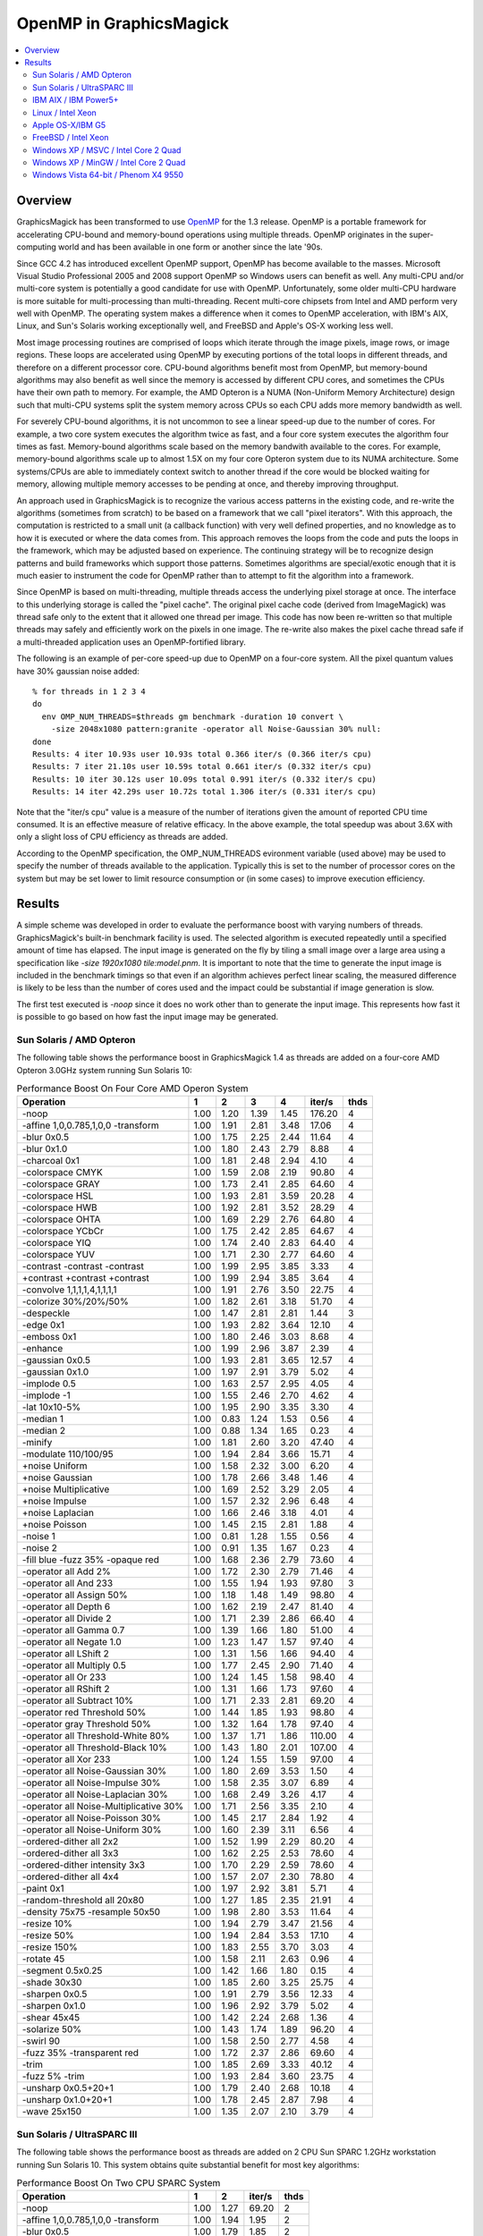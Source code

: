 .. This text is in reStucturedText format, so it may look a bit odd.
.. See http://docutils.sourceforge.net/rst.html for details.

========================
OpenMP in GraphicsMagick
========================

.. contents::
  :local:

Overview
========

GraphicsMagick has been transformed to use `OpenMP
<http://openmp.org/>`_ for the 1.3 release. OpenMP is a portable
framework for accelerating CPU-bound and memory-bound operations using
multiple threads. OpenMP originates in the super-computing world and
has been available in one form or another since the late '90s.

Since GCC 4.2 has introduced excellent OpenMP support, OpenMP has become
available to the masses. Microsoft Visual Studio Professional 2005 and
2008 support OpenMP so Windows users can benefit as well. Any
multi-CPU and/or multi-core system is potentially a good candidate for
use with OpenMP. Unfortunately, some older multi-CPU hardware is more
suitable for multi-processing than multi-threading. Recent multi-core
chipsets from Intel and AMD perform very well with OpenMP. The operating
system makes a difference when it comes to OpenMP acceleration, with
IBM's AIX, Linux, and Sun's Solaris working exceptionally well, and
FreeBSD and Apple's OS-X working less well.

Most image processing routines are comprised of loops which iterate
through the image pixels, image rows, or image regions. These loops are
accelerated using OpenMP by executing portions of the total loops in
different threads, and therefore on a different processor core. CPU-bound
algorithms benefit most from OpenMP, but memory-bound algorithms may also
benefit as well since the memory is accessed by different CPU cores, and
sometimes the CPUs have their own path to memory. For example, the AMD
Opteron is a NUMA (Non-Uniform Memory Architecture) design such that
multi-CPU systems split the system memory across CPUs so each CPU adds
more memory bandwidth as well.

For severely CPU-bound algorithms, it is not uncommon to see a linear
speed-up due to the number of cores. For example, a two core system
executes the algorithm twice as fast, and a four core system executes the
algorithm four times as fast. Memory-bound algorithms scale based on the
memory bandwith available to the cores. For example, memory-bound
algorithms scale up to almost 1.5X on my four core Opteron system due to
its NUMA architecture. Some systems/CPUs are able to immediately context
switch to another thread if the core would be blocked waiting for memory,
allowing multiple memory accesses to be pending at once, and thereby
improving throughput.

An approach used in GraphicsMagick is to recognize the various access
patterns in the existing code, and re-write the algorithms (sometimes
from scratch) to be based on a framework that we call "pixel iterators".
With this approach, the computation is restricted to a small unit (a
callback function) with very well defined properties, and no knowledge as
to how it is executed or where the data comes from. This approach removes
the loops from the code and puts the loops in the framework, which may be
adjusted based on experience. The continuing strategy will be to
recognize design patterns and build frameworks which support those
patterns. Sometimes algorithms are special/exotic enough that it is much
easier to instrument the code for OpenMP rather than to attempt to fit
the algorithm into a framework.

Since OpenMP is based on multi-threading, multiple threads access the
underlying pixel storage at once. The interface to this underlying
storage is called the "pixel cache". The original pixel cache code
(derived from ImageMagick) was thread safe only to the extent that it
allowed one thread per image. This code has now been re-written so that
multiple threads may safely and efficiently work on the pixels in one
image. The re-write also makes the pixel cache thread safe if a
multi-threaded application uses an OpenMP-fortified library.

The following is an example of per-core speed-up due to OpenMP on a
four-core system.  All the pixel quantum values have 30% gaussian
noise added::

  % for threads in 1 2 3 4
  do
    env OMP_NUM_THREADS=$threads gm benchmark -duration 10 convert \
      -size 2048x1080 pattern:granite -operator all Noise-Gaussian 30% null:
  done
  Results: 4 iter 10.93s user 10.93s total 0.366 iter/s (0.366 iter/s cpu)
  Results: 7 iter 21.10s user 10.59s total 0.661 iter/s (0.332 iter/s cpu)
  Results: 10 iter 30.12s user 10.09s total 0.991 iter/s (0.332 iter/s cpu)
  Results: 14 iter 42.29s user 10.72s total 1.306 iter/s (0.331 iter/s cpu)


Note that the "iter/s cpu" value is a measure of the number of iterations
given the amount of reported CPU time consumed. It is an effective
measure of relative efficacy. In the above example, the total speedup was
about 3.6X with only a slight loss of CPU efficiency as threads are added.

According to the OpenMP specification, the OMP_NUM_THREADS evironment
variable (used above) may be used to specify the number of threads
available to the application. Typically this is set to the number of
processor cores on the system but may be set lower to limit resource
consumption or (in some cases) to improve execution efficiency.

Results
=======

A simple scheme was developed in order to evaluate the performance
boost with varying numbers of threads.  GraphicsMagick's built-in
benchmark facility is used.  The selected algorithm is executed
repeatedly until a specified amount of time has elapsed.  The input
image is generated on the fly by tiling a small image over a large
area using a specification like `-size 1920x1080 tile:model.pnm`.  It
is important to note that the time to generate the input image is
included in the benchmark timings so that even if an algorithm
achieves perfect linear scaling, the measured difference is likely to
be less than the number of cores used and the impact could be
substantial if image generation is slow.

The first test executed is `-noop` since it does no work other than
to generate the input image.  This represents how fast it is possible
to go based on how fast the input image may be generated.

Sun Solaris / AMD Opteron
-------------------------

The following table shows the performance boost in GraphicsMagick
1.4 as threads are added on a four-core AMD Opteron 3.0GHz system
running Sun Solaris 10:

.. table:: Performance Boost On Four Core AMD Operon System

   ====================================== ===== ===== ===== ===== ======= ====
   Operation                                1     2     3     4   iter/s  thds
   ====================================== ===== ===== ===== ===== ======= ====
   -noop                                   1.00  1.20  1.39  1.45  176.20   4
   -affine 1,0,0.785,1,0,0 -transform      1.00  1.91  2.81  3.48   17.06   4
   -blur 0x0.5                             1.00  1.75  2.25  2.44   11.64   4
   -blur 0x1.0                             1.00  1.80  2.43  2.79    8.88   4
   -charcoal 0x1                           1.00  1.81  2.48  2.94    4.10   4
   -colorspace CMYK                        1.00  1.59  2.08  2.19   90.80   4
   -colorspace GRAY                        1.00  1.73  2.41  2.85   64.60   4
   -colorspace HSL                         1.00  1.93  2.81  3.59   20.28   4
   -colorspace HWB                         1.00  1.92  2.81  3.52   28.29   4
   -colorspace OHTA                        1.00  1.69  2.29  2.76   64.80   4
   -colorspace YCbCr                       1.00  1.75  2.42  2.85   64.67   4
   -colorspace YIQ                         1.00  1.74  2.40  2.83   64.40   4
   -colorspace YUV                         1.00  1.71  2.30  2.77   64.60   4
   -contrast -contrast -contrast           1.00  1.99  2.95  3.85    3.33   4
   +contrast +contrast +contrast           1.00  1.99  2.94  3.85    3.64   4
   -convolve 1,1,1,1,4,1,1,1,1             1.00  1.91  2.76  3.50   22.75   4
   -colorize 30%/20%/50%                   1.00  1.82  2.61  3.18   51.70   4
   -despeckle                              1.00  1.47  2.81  2.81    1.44   3
   -edge 0x1                               1.00  1.93  2.82  3.64   12.10   4
   -emboss 0x1                             1.00  1.80  2.46  3.03    8.68   4
   -enhance                                1.00  1.99  2.96  3.87    2.39   4
   -gaussian 0x0.5                         1.00  1.93  2.81  3.65   12.57   4
   -gaussian 0x1.0                         1.00  1.97  2.91  3.79    5.02   4
   -implode 0.5                            1.00  1.63  2.57  2.95    4.05   4
   -implode -1                             1.00  1.55  2.46  2.70    4.62   4
   -lat 10x10-5%                           1.00  1.95  2.90  3.35    3.30   4
   -median 1                               1.00  0.83  1.24  1.53    0.56   4
   -median 2                               1.00  0.88  1.34  1.65    0.23   4
   -minify                                 1.00  1.81  2.60  3.20   47.40   4
   -modulate 110/100/95                    1.00  1.94  2.84  3.66   15.71   4
   +noise Uniform                          1.00  1.58  2.32  3.00    6.20   4
   +noise Gaussian                         1.00  1.78  2.66  3.48    1.46   4
   +noise Multiplicative                   1.00  1.69  2.52  3.29    2.05   4
   +noise Impulse                          1.00  1.57  2.32  2.96    6.48   4
   +noise Laplacian                        1.00  1.66  2.46  3.18    4.01   4
   +noise Poisson                          1.00  1.45  2.15  2.81    1.88   4
   -noise 1                                1.00  0.81  1.28  1.55    0.56   4
   -noise 2                                1.00  0.91  1.35  1.67    0.23   4
   -fill blue -fuzz 35% -opaque red        1.00  1.68  2.36  2.79   73.60   4
   -operator all Add 2%                    1.00  1.72  2.30  2.79   71.46   4
   -operator all And 233                   1.00  1.55  1.94  1.93   97.80   3
   -operator all Assign 50%                1.00  1.18  1.48  1.49   98.80   4
   -operator all Depth 6                   1.00  1.62  2.19  2.47   81.40   4
   -operator all Divide 2                  1.00  1.71  2.39  2.86   66.40   4
   -operator all Gamma 0.7                 1.00  1.39  1.66  1.80   51.00   4
   -operator all Negate 1.0                1.00  1.23  1.47  1.57   97.40   4
   -operator all LShift 2                  1.00  1.31  1.56  1.66   94.40   4
   -operator all Multiply 0.5              1.00  1.77  2.45  2.90   71.40   4
   -operator all Or 233                    1.00  1.24  1.45  1.58   98.40   4
   -operator all RShift 2                  1.00  1.31  1.66  1.73   97.60   4
   -operator all Subtract 10%              1.00  1.71  2.33  2.81   69.20   4
   -operator red Threshold 50%             1.00  1.44  1.85  1.93   98.80   4
   -operator gray Threshold 50%            1.00  1.32  1.64  1.78   97.40   4
   -operator all Threshold-White 80%       1.00  1.37  1.71  1.86  110.00   4
   -operator all Threshold-Black 10%       1.00  1.43  1.80  2.01  107.00   4
   -operator all Xor 233                   1.00  1.24  1.55  1.59   97.00   4
   -operator all Noise-Gaussian 30%        1.00  1.80  2.69  3.53    1.50   4
   -operator all Noise-Impulse 30%         1.00  1.58  2.35  3.07    6.89   4
   -operator all Noise-Laplacian 30%       1.00  1.68  2.49  3.26    4.17   4
   -operator all Noise-Multiplicative 30%  1.00  1.71  2.56  3.35    2.10   4
   -operator all Noise-Poisson 30%         1.00  1.45  2.17  2.84    1.92   4
   -operator all Noise-Uniform 30%         1.00  1.60  2.39  3.11    6.56   4
   -ordered-dither all 2x2                 1.00  1.52  1.99  2.29   80.20   4
   -ordered-dither all 3x3                 1.00  1.62  2.25  2.53   78.60   4
   -ordered-dither intensity 3x3           1.00  1.70  2.29  2.59   78.60   4
   -ordered-dither all 4x4                 1.00  1.57  2.07  2.30   78.80   4
   -paint 0x1                              1.00  1.97  2.92  3.81    5.71   4
   -random-threshold all 20x80             1.00  1.27  1.85  2.35   21.91   4
   -density 75x75 -resample 50x50          1.00  1.98  2.80  3.53   11.64   4
   -resize 10%                             1.00  1.94  2.79  3.47   21.56   4
   -resize 50%                             1.00  1.94  2.84  3.53   17.10   4
   -resize 150%                            1.00  1.83  2.55  3.70    3.03   4
   -rotate 45                              1.00  1.58  2.11  2.63    0.96   4
   -segment 0.5x0.25                       1.00  1.42  1.66  1.80    0.15   4
   -shade 30x30                            1.00  1.85  2.60  3.25   25.75   4
   -sharpen 0x0.5                          1.00  1.91  2.79  3.56   12.33   4
   -sharpen 0x1.0                          1.00  1.96  2.92  3.79    5.02   4
   -shear 45x45                            1.00  1.42  2.24  2.68    1.36   4
   -solarize 50%                           1.00  1.43  1.74  1.89   96.20   4
   -swirl 90                               1.00  1.58  2.50  2.77    4.58   4
   -fuzz 35% -transparent red              1.00  1.72  2.37  2.86   69.60   4
   -trim                                   1.00  1.85  2.69  3.33   40.12   4
   -fuzz 5% -trim                          1.00  1.93  2.84  3.60   23.75   4
   -unsharp 0x0.5+20+1                     1.00  1.79  2.40  2.68   10.18   4
   -unsharp 0x1.0+20+1                     1.00  1.78  2.45  2.87    7.98   4
   -wave 25x150                            1.00  1.35  2.07  2.10    3.79   4
   ====================================== ===== ===== ===== ===== ======= ====

Sun Solaris / UltraSPARC III
----------------------------

The following table shows the performance boost as threads are added
on 2 CPU Sun SPARC 1.2GHz workstation running Sun Solaris 10.  This
system obtains quite substantial benefit for most key algorithms:

.. table:: Performance Boost On Two CPU SPARC System

   ====================================== ===== ===== ======= ====
   Operation                                1     2   iter/s  thds
   ====================================== ===== ===== ======= ====
   -noop                                   1.00  1.27   69.20   2
   -affine 1,0,0.785,1,0,0 -transform      1.00  1.94    1.95   2
   -blur 0x0.5                             1.00  1.79    1.85   2
   -blur 0x1.0                             1.00  1.88    1.43   2
   -charcoal 0x1                           1.00  1.86    0.59   2
   -colorspace CMYK                        1.00  1.75   16.63   2
   -colorspace GRAY                        1.00  1.89    6.97   2
   -colorspace HSL                         1.00  1.94    2.79   2
   -colorspace HWB                         1.00  1.90    3.21   2
   -colorspace OHTA                        1.00  1.91    6.99   2
   -colorspace YCbCr                       1.00  1.89    6.99   2
   -colorspace YIQ                         1.00  1.90    6.97   2
   -colorspace YUV                         1.00  1.88    6.97   2
   -contrast -contrast -contrast           1.00  1.97    0.47   2
   +contrast +contrast +contrast           1.00  1.96    0.49   2
   -convolve 1,1,1,1,4,1,1,1,1             1.00  1.93    2.52   2
   -colorize 30%/20%/50%                   1.00  1.91    6.77   2
   -despeckle                              1.00  1.53    0.17   2
   -edge 0x1                               1.00  1.96    1.45   2
   -emboss 0x1                             1.00  1.81    1.08   2
   -enhance                                1.00  1.95    0.46   2
   -gaussian 0x0.5                         1.00  1.95    1.36   2
   -gaussian 0x1.0                         1.00  1.97    0.51   2
   -implode 0.5                            1.00  1.96    0.92   2
   -implode -1                             1.00  1.96    1.16   2
   -lat 10x10-5%                           1.00  2.19    0.51   2
   -median 1                               1.00  1.06    0.18   2
   -median 2                               1.00  1.13    0.08   2
   -minify                                 1.00  1.79    8.93   2
   -modulate 110/100/95                    1.00  1.92    1.74   2
   +noise Uniform                          1.00  1.55    1.40   2
   +noise Gaussian                         1.00  1.81    0.30   2
   +noise Multiplicative                   1.00  1.75    0.46   2
   +noise Impulse                          1.00  1.55    1.35   2
   +noise Laplacian                        1.00  1.74    0.81   2
   +noise Poisson                          1.00  1.53    0.41   2
   -noise 1                                1.00  1.10    0.18   2
   -noise 2                                1.00  1.15    0.08   2
   -fill blue -fuzz 35% -opaque red        1.00  1.87    9.27   2
   -operator all Add 2%                    1.00  1.89    6.85   2
   -operator all And 233                   1.00  1.67   21.43   2
   -operator all Assign 50%                1.00  1.61   23.95   2
   -operator all Depth 6                   1.00  1.67   18.69   2
   -operator all Divide 2                  1.00  1.89    5.44   2
   -operator all Gamma 0.7                 1.00  1.45   12.82   2
   -operator all Negate 1.0                1.00  1.62   20.60   2
   -operator all LShift 2                  1.00  1.70   21.32   2
   -operator all Multiply 0.5              1.00  1.90    6.84   2
   -operator all Or 233                    1.00  1.69   21.47   2
   -operator all RShift 2                  1.00  1.67   21.32   2
   -operator all Subtract 10%              1.00  1.87    7.13   2
   -operator red Threshold 50%             1.00  1.67   22.51   2
   -operator gray Threshold 50%            1.00  1.72   16.10   2
   -operator all Threshold-White 80%       1.00  1.74   16.50   2
   -operator all Threshold-Black 10%       1.00  1.76   16.47   2
   -operator all Xor 233                   1.00  1.66   21.27   2
   -operator all Noise-Gaussian 30%        1.00  1.82    0.30   2
   -operator all Noise-Impulse 30%         1.00  1.55    1.38   2
   -operator all Noise-Laplacian 30%       1.00  1.76    0.81   2
   -operator all Noise-Multiplicative 30%  1.00  1.75    0.47   2
   -operator all Noise-Poisson 30%         1.00  1.53    0.41   2
   -operator all Noise-Uniform 30%         1.00  1.55    1.44   2
   -ordered-dither all 2x2                 1.00  1.76   13.41   2
   -ordered-dither all 3x3                 1.00  1.78   12.33   2
   -ordered-dither intensity 3x3           1.00  1.77   12.23   2
   -ordered-dither all 4x4                 1.00  1.75   13.44   2
   -paint 0x1                              1.00  1.96    0.82   2
   -random-threshold all 20x80             1.00  1.43    4.98   2
   -density 75x75 -resample 50x50          1.00  1.90    1.73   2
   -resize 10%                             1.00  1.90    3.58   2
   -resize 50%                             1.00  1.90    2.30   2
   -resize 150%                            1.00  1.83    0.64   2
   -rotate 45                              1.00  1.55    0.34   2
   -segment 0.5x0.25                       1.00  1.41    0.02   2
   -shade 30x30                            1.00  1.99    2.23   2
   -sharpen 0x0.5                          1.00  1.97    1.36   2
   -sharpen 0x1.0                          1.00  1.97    0.51   2
   -shear 45x45                            1.00  1.36    0.64   2
   -solarize 50%                           1.00  1.67   20.56   2
   -swirl 90                               1.00  1.97    1.13   2
   -fuzz 35% -transparent red              1.00  1.95    8.57   2
   -trim                                   1.00  1.94    4.21   2
   -fuzz 5% -trim                          1.00  1.93    3.39   2
   -unsharp 0x0.5+20+1                     1.00  1.86    1.50   2
   -unsharp 0x1.0+20+1                     1.00  1.89    1.21   2
   -wave 25x150                            1.00  1.88    1.12   2
   ====================================== ===== ===== ======= ====

IBM AIX / IBM Power5+
---------------------
   
The following table shows the boost on a four core IBM P5+ server
system (IBM System p5 505 Express with (2) 2.1Ghz CPUs) running AIX:

.. table:: Performance Boost On Four Core IBM P5+ System

   ====================================== ===== ===== ===== ===== ======= ====
   Operation                                1     2     3     4   iter/s  thds
   ====================================== ===== ===== ===== ===== ======= ====
   -noop                                   1.00  1.61  1.56  1.65  291.40   4
   -affine 1,0,0.785,1,0,0 -transform      1.00  1.99  2.61  3.09    8.35   4
   -blur 0x0.5                             1.00  1.98  2.52  3.03    2.72   4
   -blur 0x1.0                             1.00  1.96  2.63  3.28    2.12   4
   -charcoal 0x1                           1.00  1.89  2.69  3.37    0.96   4
   -colorspace CMYK                        1.00  1.49  1.63  1.61   69.80   3
   -colorspace GRAY                        1.00  1.94  2.45  2.91   17.00   4
   -colorspace HSL                         1.00  1.95  2.46  2.98    8.20   4
   -colorspace HWB                         1.00  1.97  2.56  3.14    8.58   4
   -colorspace OHTA                        1.00  1.93  2.47  2.93   17.17   4
   -colorspace YCbCr                       1.00  1.89  2.50  2.98   17.26   4
   -colorspace YIQ                         1.00  1.91  2.47  2.95   17.23   4
   -colorspace YUV                         1.00  1.95  2.43  2.97   17.23   4
   -contrast -contrast -contrast           1.00  2.00  2.48  2.96    2.10   4
   +contrast +contrast +contrast           1.00  1.99  2.50  3.00    2.15   4
   -convolve 1,1,1,1,4,1,1,1,1             1.00  2.00  2.76  3.53    3.85   4
   -colorize 30%/20%/50%                   1.00  1.93  2.76  3.55   11.78   4
   -despeckle                              1.00  1.49  2.77  2.78    0.27   4
   -edge 0x1                               1.00  1.99  2.78  3.55    4.10   4
   -emboss 0x1                             1.00  1.94  2.67  3.32    1.80   4
   -enhance                                1.00  1.96  2.75  3.49    0.90   4
   -gaussian 0x0.5                         1.00  1.99  2.80  3.57    1.98   4
   -gaussian 0x1.0                         1.00  2.00  2.85  3.59    0.76   4
   -implode 0.5                            1.00  1.75  2.50  3.08    2.98   4
   -implode -1                             1.00  2.00  2.52  3.03    2.99   4
   -lat 10x10-5%                           1.00  1.99  2.43  2.87    1.34   4
   -median 1                               1.00  1.66  2.29  2.47    0.70   4
   -median 2                               1.00  1.78  2.42  2.60    0.28   4
   -minify                                 1.00  2.00  2.86  3.70    9.72   4
   -modulate 110/100/95                    1.00  1.98  2.40  2.56    6.05   4
   +noise Uniform                          1.00  1.81  2.74  3.38    4.77   4
   +noise Gaussian                         1.00  2.00  2.55  3.08    1.93   4
   +noise Multiplicative                   1.00  1.98  2.69  3.40    2.10   4
   +noise Impulse                          1.00  1.97  2.60  3.20    4.86   4
   +noise Laplacian                        1.00  1.97  2.75  3.50    3.31   4
   +noise Poisson                          1.00  1.83  2.67  3.34    1.93   4
   -noise 1                                1.00  1.68  2.20  2.59    0.73   4
   -noise 2                                1.00  1.75  2.39  2.60    0.28   4
   -fill blue -fuzz 35% -opaque red        1.00  1.95  2.44  2.87   38.80   4
   -operator all Add 2%                    1.00  1.95  2.75  3.55   15.60   4
   -operator all And 233                   1.00  1.66  1.78  1.85  165.00   4
   -operator all Assign 50%                1.00  1.70  1.75  1.81  173.60   4
   -operator all Depth 6                   1.00  1.76  1.80  1.87  134.80   4
   -operator all Divide 2                  1.00  1.98  2.78  3.60   15.68   4
   -operator all Gamma 0.7                 1.00  1.60  1.62  1.67  105.60   4
   -operator all Negate 1.0                1.00  1.68  1.76  1.78  162.20   4
   -operator all LShift 2                  1.00  1.21  1.77  1.77  159.00   4
   -operator all Multiply 0.5              1.00  1.95  2.65  3.48   15.20   4
   -operator all Or 233                    1.00  1.35  1.62  1.62  140.00   4
   -operator all RShift 2                  1.00  1.71  1.76  1.81  163.60   4
   -operator all Subtract 10%              1.00  1.96  2.75  3.49   16.77   4
   -operator red Threshold 50%             1.00  1.78  1.92  2.08  166.60   4
   -operator gray Threshold 50%            1.00  1.79  1.90  1.99  112.40   4
   -operator all Threshold-White 80%       1.00  1.81  1.75  1.68  106.20   2
   -operator all Threshold-Black 10%       1.00  1.49  1.81  2.01  108.00   4
   -operator all Xor 233                   1.00  1.47  1.72  1.80  150.60   4
   -operator all Noise-Gaussian 30%        1.00  1.88  2.46  3.12    1.97   4
   -operator all Noise-Impulse 30%         1.00  1.84  2.55  2.97    4.47   4
   -operator all Noise-Laplacian 30%       1.00  1.98  2.84  3.28    2.97   4
   -operator all Noise-Multiplicative 30%  1.00  1.77  2.66  3.38    2.09   4
   -operator all Noise-Poisson 30%         1.00  1.82  2.74  3.60    1.96   4
   -operator all Noise-Uniform 30%         1.00  1.93  2.76  3.43    4.79   4
   -ordered-dither all 2x2                 1.00  1.46  1.56  1.65   52.20   4
   -ordered-dither all 3x3                 1.00  1.36  1.73  1.28   43.91   3
   -ordered-dither intensity 3x3           1.00  1.50  1.66  1.66   43.71   4
   -ordered-dither all 4x4                 1.00  1.22  1.53  1.69   53.40   4
   -paint 0x1                              1.00  1.30  2.00  2.54    6.34   4
   -random-threshold all 20x80             1.00  1.73  2.22  2.77   19.16   4
   -density 75x75 -resample 50x50          1.00  1.86  2.45  2.68    3.19   4
   -resize 10%                             1.00  1.89  2.53  2.58    7.13   4
   -resize 50%                             1.00  1.79  2.55  2.44    4.08   3
   -resize 150%                            1.00  1.83  2.17  2.56    1.19   4
   -rotate 45                              1.00  1.71  1.46  1.65    0.45   2
   -segment 0.5x0.25                       1.00  1.12  1.16  1.20    0.03   4
   -shade 30x30                            1.00  1.69  2.52  3.16   10.34   4
   -sharpen 0x0.5                          1.00  1.91  2.73  3.50    1.92   4
   -sharpen 0x1.0                          1.00  1.90  2.81  3.67    0.78   4
   -shear 45x45                            1.00  1.67  2.16  1.96    1.18   3
   -solarize 50%                           1.00  1.64  1.95  1.90   89.00   3
   -swirl 90                               1.00  1.83  2.34  2.27    2.52   3
   -fuzz 35% -transparent red              1.00  1.58  2.01  2.49   32.73   4
   -trim                                   1.00  1.82  2.29  2.86   27.34   4
   -fuzz 5% -trim                          1.00  1.74  2.54  2.88    8.27   4
   -unsharp 0x0.5+20+1                     1.00  1.94  2.59  3.06    2.17   4
   -unsharp 0x1.0+20+1                     1.00  1.75  2.67  3.26    1.76   4
   -wave 25x150                            1.00  1.79  2.36  2.64    2.38   4
   ====================================== ===== ===== ===== ===== ======= ====

Linux / Intel Xeon
------------------

These tests were run on an eight core Intel Xeon (L5335) system
running at 2.00GHz.  This system is built using two CPUs, each of
which are multi-chip modules (MCM) containing a pair of dual-core
CPUs.  While the total performance of the Intel Xeon CPU can be quite
impressive, we are not impressed with the performance of Intel's
MCM-based CPUs with OpenMP.  These MCM-based CPUs are very good for
SMP but not very good for multi-threading.  While this build did not
use the DisableSlowOpenMP option to disable OpenMP for fast
algorithms, we now recommend it for systems using Intel multi-chip
modules.

.. table:: Performance Boost On An Eight Core Xeon System

   ===================================================================== ===== ===== ===== ===== ===== ===== ===== ===== ======= ====
   Operation                                                               1     2     3     4     5     6     7     8   iter/s  thds
   ===================================================================== ===== ===== ===== ===== ===== ===== ===== ===== ======= ====
   -noop                                                                  1.00  1.39  1.62  1.58  1.56  1.52  1.40  1.25   68.80   3
   -affine 1,0,0.785,1,0,0 -transform                                     1.00  1.84  2.54  3.05  3.38  3.54  3.69  3.62   15.60   7
   -black-threshold 20%                                                   1.00  1.57  1.83  1.84  1.88  1.81  1.69  1.56   44.71   5
   -blur 0x0.5                                                            1.00  1.52  1.79  1.94  1.97  2.07  2.08  1.96    7.63   7
   -blur 0x1.0                                                            1.00  1.62  1.99  2.17  2.27  2.43  2.48  2.48    7.06   7
   -border 6x6                                                            1.00  1.39  1.63  1.67  1.63  1.58  1.48  1.32   33.33   4
   -channel red                                                           1.00  1.25  1.38  1.37  1.39  1.36  1.26  1.21   42.12   5
   -charcoal 0x1                                                          1.00  1.65  2.11  2.40  2.61  2.75  2.91  2.91    3.56   8
   -chop 800x600+200+300                                                  1.00  1.41  1.62  1.64  1.65  1.51  1.43  1.33   51.90   5
   -colors 16                                                             1.00  1.03  1.01  1.05  1.05  1.05  1.05  1.04    0.82   7
   -colorspace CMYK                                                       1.00  1.39  1.54  1.56  1.55  1.50  1.45  1.38   37.73   4
   -colorspace GRAY                                                       1.00  1.52  1.82  1.86  1.86  1.78  1.79  1.68   31.08   5
   -colorspace HSL                                                        1.00  1.93  2.81  3.56  4.29  4.89  5.34  5.70   17.06   8
   -colorspace HWB                                                        1.00  1.89  2.70  3.38  4.00  4.40  4.82  5.07   21.40   8
   -colorspace OHTA                                                       1.00  1.54  1.81  1.86  1.86  1.77  1.71  1.66   31.01   5
   -colorspace YCbCr                                                      1.00  1.51  1.79  1.88  1.88  1.78  1.77  1.64   31.47   5
   -colorspace YIQ                                                        1.00  1.53  1.80  1.85  1.85  1.77  1.77  1.65   30.88   4
   -colorspace YUV                                                        1.00  1.54  1.81  1.89  1.86  1.77  1.78  1.66   31.40   4
   -contrast -contrast -contrast                                          1.00  1.98  2.94  3.86  4.79  5.66  6.46  7.23    5.12   8
   +contrast +contrast +contrast                                          1.00  1.97  2.93  3.85  4.78  5.66  6.44  7.20    5.19   8
   -convolve 1,1,1,1,4,1,1,1,1                                            1.00  1.83  2.59  3.18  3.69  3.98  4.21  4.33   21.56   8
   -colorize 30%/20%/50%                                                  1.00  1.84  2.60  3.20  3.70  4.09  4.24  4.34   25.00   8
   -crop 1700x900+100+100                                                 1.00  1.40  1.61  1.63  1.64  1.57  1.39  1.30   37.92   5
   -cycle 200                                                             1.00  1.03  1.00  1.07  1.06  1.06  1.06  1.06    0.68   4
   -despeckle                                                             1.00  1.48  2.81  2.82  2.82  2.81  2.81  2.81    1.22   4
   -fill none -stroke gold -draw 'circle 800,500 1100,800'                1.00  1.05  1.06  1.02  1.09  1.06  1.07  0.98    7.12   5
   -fill green -stroke gold -draw 'circle 800,500 1100,800'               1.00  1.05  1.05  1.01  1.07  1.04  1.06  1.01    5.95   5
   -fill none -stroke gold -draw 'rectangle 400,200 1100,800'             1.00  0.93  1.08  1.12  1.12  1.08  1.09  1.05   11.68   4
   -fill blue -stroke gold -draw 'rectangle 400,200 1100,800'             1.00  1.04  1.06  1.08  1.08  1.03  1.06  1.02    9.54   5
   -fill none -stroke gold -draw 'roundRectangle 400,200 1100,800 20,20'  1.00  1.10  1.13  1.13  1.06  1.11  1.04  0.98   14.97   4
   -fill blue -stroke gold -draw 'roundRectangle 400,200 1100,800 20,20'  1.00  1.07  1.08  1.06  1.01  1.05  1.03  0.96   11.71   3
   -fill none -stroke gold -draw 'polygon 400,200 1100,800 100,300'       1.00  1.09  1.11  1.14  1.13  1.12  1.09  1.10    9.34   4
   -fill blue -stroke gold -draw 'polygon 400,200 1100,800 100,300'       1.00  1.09  1.04  1.13  1.11  1.11  1.08  1.09    8.95   4
   -fill none -stroke gold -draw 'Bezier 400,200 1100,800 100,300'        1.00  1.08  1.16  1.16  1.17  1.14  1.13  1.10   19.96   5
   -fill blue -stroke gold -draw 'Bezier 400,200 1100,800 100,300'        1.00  1.07  1.15  1.15  1.17  1.13  1.11  1.09   18.69   5
   -edge 0x1                                                              1.00  1.85  2.62  3.28  3.81  4.05  4.46  4.59   20.40   8
   -emboss 0x1                                                            1.00  1.76  2.41  2.94  3.31  3.68  3.89  4.07    9.72   8
   -enhance                                                               1.00  2.00  2.98  3.96  4.92  5.83  6.74  7.61    2.85   8
   -equalize                                                              1.00  1.16  1.24  1.27  1.27  1.22  1.24  1.19   22.75   5
   -flip                                                                  1.00  1.38  1.60  1.62  1.61  1.56  1.46  1.30   32.47   4
   -flop                                                                  1.00  1.40  1.63  1.67  1.66  1.56  1.50  1.34   32.93   4
   -frame 15x15+3+3                                                       1.00  1.40  1.62  1.67  1.66  1.57  1.41  1.32   32.73   4
   -gamma 1.6                                                             1.00  1.55  1.91  2.10  2.21  2.20  2.24  2.17   31.34   7
   -gaussian 0x0.5                                                        1.00  1.89  2.74  3.49  4.08  4.73  5.15  5.47   14.88   8
   -gaussian 0x1.0                                                        1.00  1.95  2.88  3.77  4.62  5.40  6.05  6.72    7.04   8
   -implode 0.5                                                           1.00  1.65  2.02  2.55  2.96  3.64  3.74  4.31    4.56   8
   -implode -1                                                            1.00  1.32  1.85  2.26  3.08  3.05  3.44  2.91    4.62   7
   -lat 10x10-5%                                                          1.00  1.95  2.87  3.72  4.50  5.25  5.93  6.49    4.09   8
   -level 10%,1.2,90%                                                     1.00  1.17  1.25  1.26  1.25  1.23  1.20  1.14   28.40   4
   -magnify                                                               1.00  1.03  1.04  1.04  1.04  1.03  1.00  1.02    3.91   5
   -map netscape:                                                         1.00  1.00  1.00  0.99  1.00  1.00  0.99  1.00    0.91   3
   -median 1                                                              1.00  1.06  1.48  0.96  1.00  1.34  1.39  1.44    0.48   3
   -median 2                                                              1.00  0.80  1.72  1.16  1.12  1.53  1.56  1.95    0.23   8
   -minify                                                                1.00  1.83  2.46  2.88  3.16  3.29  3.24  3.21   32.53   6
   -modulate 110/100/95                                                   1.00  1.94  2.82  3.61  4.37  5.00  5.51  5.91   15.68   8
   -monochrome                                                            1.00  1.10  0.96  1.11  1.11  1.11  1.11  1.12    0.65   8
   -motion-blur 0x3+30                                                    1.00  1.78  2.50  3.30  4.09  4.96  5.82  6.32    3.20   8
   -negate                                                                1.00  1.26  1.37  1.36  1.37  1.34  1.29  1.21   41.40   3
   +noise Uniform                                                         1.00  1.83  2.45  2.93  3.32  3.60  3.83  3.95   11.90   8
   +noise Gaussian                                                        1.00  1.97  2.85  3.77  4.66  5.48  6.25  6.99    2.67   8
   +noise Multiplicative                                                  1.00  1.92  2.84  3.67  4.49  5.25  5.93  6.56    3.93   8
   +noise Impulse                                                         1.00  1.76  2.36  2.83  3.22  3.49  3.68  3.83   11.80   8
   +noise Laplacian                                                       1.00  1.91  2.73  3.45  4.13  4.70  5.20  5.63    6.60   8
   +noise Poisson                                                         1.00  1.95  2.85  3.70  4.51  5.25  5.92  6.59    4.00   8
   -noise 1                                                               1.00  0.60  1.48  0.91  1.08  1.28  1.61  1.49    0.50   7
   -noise 2                                                               1.00  0.80  1.68  1.13  1.14  1.70  1.63  1.93    0.22   8
   -normalize                                                             1.00  1.17  1.26  1.29  1.27  1.26  1.27  1.21   24.55   4
   -fill blue -fuzz 35% -opaque red                                       1.00  1.59  1.97  2.08  2.03  1.92  1.83  1.67   47.70   4
   -operator all Add 2%                                                   1.00  1.62  1.93  2.06  2.15  2.03  1.97  1.85   41.92   5
   -operator all And 233                                                  1.00  1.25  1.37  1.38  1.39  1.36  1.30  1.21   41.92   5
   -operator all Assign 50%                                               1.00  1.25  1.35  1.38  1.38  1.31  1.27  1.21   41.83   5
   -operator all Depth 6                                                  1.00  1.28  1.39  1.41  1.43  1.38  1.30  1.24   40.60   5
   -operator all Divide 2                                                 1.00  1.61  1.98  2.07  2.21  2.07  2.03  1.92   41.83   5
   -operator all Gamma 0.7                                                1.00  1.17  1.24  1.26  1.25  1.22  1.19  1.14   27.40   4
   -operator all Negate 1.0                                               1.00  1.25  1.35  1.38  1.37  1.34  1.27  1.21   41.80   4
   -operator all LShift 2                                                 1.00  1.25  1.35  1.36  1.36  1.32  1.29  1.21   41.32   5
   -operator all Multiply 0.5                                             1.00  1.57  1.92  2.01  2.10  2.06  1.93  1.84   41.40   5
   -operator all Or 233                                                   1.00  1.25  1.37  1.38  1.36  1.35  1.29  1.20   41.80   4
   -operator all RShift 2                                                 1.00  1.24  1.35  1.38  1.37  1.32  1.26  1.21   41.72   4
   -operator all Subtract 10%                                             1.00  1.63  2.00  2.16  2.33  2.26  2.18  2.03   41.32   5
   -operator red Threshold 50%                                            1.00  1.24  1.38  1.39  1.39  1.34  1.29  1.21   42.03   5
   -operator gray Threshold 50%                                           1.00  1.36  1.49  1.50  1.51  1.45  1.41  1.33   41.40   5
   -operator all Threshold-White 80%                                      1.00  1.45  1.65  1.62  1.59  1.54  1.43  1.31   48.20   3
   -operator all Threshold-Black 10%                                      1.00  1.46  1.68  1.62  1.62  1.52  1.46  1.34   47.51   3
   -operator all Xor 233                                                  1.00  1.26  1.37  1.38  1.37  1.31  1.27  1.21   41.63   4
   -operator all Noise-Gaussian 30%                                       1.00  1.98  2.96  3.91  4.86  5.78  6.62  7.52    2.94   8
   -operator all Noise-Impulse 30%                                        1.00  1.97  2.81  3.54  4.26  4.77  5.23  5.58   18.56   8
   -operator all Noise-Laplacian 30%                                      1.00  1.98  2.92  3.79  4.66  5.49  6.18  6.84    8.35   8
   -operator all Noise-Multiplicative 30%                                 1.00  1.99  2.94  3.86  4.81  5.70  6.53  7.33    4.49   8
   -operator all Noise-Poisson 30%                                        1.00  1.98  2.95  3.87  4.80  5.67  6.52  7.33    4.58   8
   -operator all Noise-Uniform 30%                                        1.00  1.88  2.71  3.39  4.08  4.63  5.04  5.34   18.80   8
   -ordered-dither all 2x2                                                1.00  1.41  1.61  1.64  1.62  1.60  1.50  1.45   35.86   4
   -ordered-dither all 3x3                                                1.00  1.50  1.81  1.88  1.88  1.82  1.75  1.65   35.73   4
   -ordered-dither intensity 3x3                                          1.00  1.51  1.80  1.90  1.88  1.78  1.73  1.66   36.13   4
   -ordered-dither all 4x4                                                1.00  1.41  1.59  1.66  1.62  1.60  1.53  1.44   36.20   4
   -paint 0x1                                                             1.00  1.95  2.84  3.72  4.53  5.28  5.88  6.44    9.38   8
   -raise 10x10                                                           1.00  1.41  1.65  1.67  1.63  1.55  1.40  1.30   61.00   4
   -random-threshold all 20x80                                            1.00  1.72  2.30  2.68  3.00  3.10  3.13  3.04   32.27   7
   -density 75x75 -resample 50x50                                         1.00  1.89  2.67  3.34  3.76  4.21  4.23  4.25   12.05   8
   -resize 10%                                                            1.00  1.88  2.63  3.25  3.67  3.68  3.77  4.13   22.60   8
   -resize 50%                                                            1.00  1.86  2.60  3.22  2.50  3.96  3.99  4.09   14.77   8
   -resize 150%                                                           1.00  1.77  2.25  2.71  2.50  3.60  3.80  3.74    4.42   7
   -roll +20+10                                                           1.00  1.36  1.57  1.60  1.62  1.53  1.42  1.33   31.08   5
   -rotate 0                                                              1.00  1.40  1.63  1.66  1.64  1.60  1.45  1.34   33.27   4
   -rotate 45                                                             1.00  1.25  1.49  1.67  1.84  1.93  2.03  2.05    1.25   8
   -rotate 90                                                             1.00  1.26  1.29  1.24  1.20  1.16  1.15  1.09   17.89   3
   -rotate 180                                                            1.00  1.41  1.65  1.68  1.67  1.61  1.49  1.39   32.73   4
   -rotate 270                                                            1.00  1.23  1.27  1.27  1.20  1.16  1.06  1.09   17.69   3
   -sample 5%                                                             1.00  1.37  1.57  1.60  1.54  1.50  1.36  1.24   67.20   4
   -sample 50%                                                            1.00  1.23  1.34  1.35  1.32  1.27  1.19  1.13   38.52   4
   -sample 150%                                                           1.00  1.12  1.14  1.15  1.14  1.13  1.09  1.07   10.67   4
   -segment 0.5x0.25                                                      1.00  1.54  1.90  2.15  2.33  2.48  2.58  2.67    0.13   8
   -scale 5%                                                              1.00  1.08  1.10  1.11  1.10  1.09  1.07  1.04   12.18   4
   -scale 50%                                                             1.00  1.06  1.10  1.09  1.09  1.08  1.06  1.04   11.44   3
   -scale 150%                                                            1.00  1.02  1.04  1.04  1.03  1.03  1.03  1.02    3.52   4
   -shade 30x30                                                           1.00  1.91  2.76  3.53  4.27  4.87  5.34  5.69   13.74   8
   -sharpen 0x0.5                                                         1.00  1.89  2.74  3.49  4.06  4.75  5.14  5.47   14.88   8
   -sharpen 0x1.0                                                         1.00  1.95  2.88  3.77  4.63  5.39  6.08  6.70    7.02   8
   -shave 10x10                                                           1.00  1.39  1.62  1.63  1.62  1.57  1.43  1.31   33.27   4
   -shear 45x45                                                           1.00  0.97  1.15  1.24  1.36  1.42  1.46  1.46    1.52   8
   -solarize 50%                                                          1.00  1.25  1.36  1.40  1.40  1.33  1.29  1.22   42.00   5
   -spread 1                                                              1.00  1.58  1.98  2.16  2.15  2.01  1.96  1.84   32.07   4
   -spread 3                                                              1.00  1.54  1.91  2.09  2.09  2.06  1.94  1.83   29.94   5
   -swirl 90                                                              1.00  1.30  1.82  2.26  3.14  2.96  3.44  3.64    5.03   8
   -threshold 35%                                                         1.00  1.54  1.86  1.86  1.85  1.80  1.74  1.64   37.92   3
   -fuzz 35% -transparent red                                             1.00  1.57  1.86  1.96  1.99  1.93  1.80  1.72   41.83   5
   -trim                                                                  1.00  1.77  2.41  2.86  3.08  3.22  2.54  2.53   38.00   6
   -fuzz 5% -trim                                                         1.00  1.84  2.50  3.11  3.62  3.79  3.94  4.00   29.28   8
   -unsharp 0x0.5+20+1                                                    1.00  1.57  1.92  2.12  2.20  2.29  2.31  2.21    6.86   7
   -unsharp 0x1.0+20+1                                                    1.00  1.66  2.08  2.30  2.44  2.56  2.65  2.61    6.39   7
   -wave 25x150                                                           1.00  1.19  1.44  1.81  1.71  1.97  2.04  2.39    4.08   8
   -white-threshold 80%                                                   1.00  1.45  1.64  1.60  1.58  1.54  1.43  1.29   48.30   3
   ===================================================================== ===== ===== ===== ===== ===== ===== ===== ===== ======= ====

Apple OS-X/IBM G5
-----------------

The following table shows the boost on a two core Apple PowerPC G5
system (2.5GHz) running OS-X Leopard:

.. table:: Performance Boost On Two Core PowerPC G5 System

   ====================================== ===== ===== ======= ====
   Operation                                1     2   iter/s  thds
   ====================================== ===== ===== ======= ====
   -noop                                   1.00  1.00   23.31   2
   -affine 1,0,0.785,1,0,0 -transform      1.00  1.55    3.41   2
   -blur 0x0.5                             1.00  1.55    1.85   2
   -blur 0x1.0                             1.00  1.65    1.36   2
   -charcoal 0x1                           1.00  1.68    0.69   2
   -colorspace CMYK                        1.00  1.15   15.94   2
   -colorspace GRAY                        1.00  1.47    9.51   2
   -colorspace HSL                         1.00  1.51    4.68   2
   -colorspace HWB                         1.00  1.67    5.53   2
   -colorspace OHTA                        1.00  1.45    9.32   2
   -colorspace YCbCr                       1.00  1.44    9.25   2
   -colorspace YIQ                         1.00  1.46    9.32   2
   -colorspace YUV                         1.00  1.48    9.41   2
   -contrast -contrast -contrast           1.00  1.89    1.39   2
   +contrast +contrast +contrast           1.00  1.92    1.44   2
   -convolve 1,1,1,1,4,1,1,1,1             1.00  1.73    3.33   2
   -colorize 30%/20%/50%                   1.00  1.42    7.81   2
   -despeckle                              1.00  1.48    0.24   2
   -edge 0x1                               1.00  1.73    3.40   2
   -emboss 0x1                             1.00  1.72    1.51   2
   -enhance                                1.00  1.90    0.59   2
   -gaussian 0x0.5                         1.00  1.85    1.80   2
   -gaussian 0x1.0                         1.00  1.95    0.69   2
   -implode 0.5                            1.00  1.60    1.77   2
   -implode -1                             1.00  1.50    2.13   2
   -lat 10x10-5%                           1.00  1.88    0.51   2
   -median 1                               1.00  1.16    0.40   2
   -median 2                               1.00  0.91    0.13   1
   -minify                                 1.00  1.61    6.79   2
   -modulate 110/100/95                    1.00  1.79    4.29   2
   +noise Uniform                          1.00  1.69    2.62   2
   +noise Gaussian                         1.00  1.87    0.87   2
   +noise Multiplicative                   1.00  1.86    1.16   2
   +noise Impulse                          1.00  1.71    2.49   2
   +noise Laplacian                        1.00  1.80    1.69   2
   +noise Poisson                          1.00  1.87    0.93   2
   -noise 1                                1.00  0.96    0.35   1
   -noise 2                                1.00  0.94    0.12   1
   -fill blue -fuzz 35% -opaque red        1.00  1.35   13.94   2
   -operator all Add 2%                    1.00  1.55    9.92   2
   -operator all And 233                   1.00  1.01   18.29   2
   -operator all Assign 50%                1.00  1.13   17.93   2
   -operator all Depth 6                   1.00  1.03   18.02   2
   -operator all Divide 2                  1.00  1.54    9.25   2
   -operator all Gamma 0.7                 1.00  1.00   15.45   2
   -operator all Negate 1.0                1.00  1.02   18.76   2
   -operator all LShift 2                  1.00  1.01   18.96   2
   -operator all Multiply 0.5              1.00  1.53    9.96   2
   -operator all Or 233                    1.00  1.02   18.53   2
   -operator all RShift 2                  1.00  1.01   18.65   2
   -operator all Subtract 10%              1.00  1.55   10.06   2
   -operator red Threshold 50%             1.00  0.97   18.76   1
   -operator gray Threshold 50%            1.00  1.04   18.53   2
   -operator all Threshold-White 80%       1.00  1.10   19.88   2
   -operator all Threshold-Black 10%       1.00  1.10   19.88   2
   -operator all Xor 233                   1.00  1.03   18.76   2
   -operator all Noise-Gaussian 30%        1.00  1.92    0.93   2
   -operator all Noise-Impulse 30%         1.00  1.85    2.98   2
   -operator all Noise-Laplacian 30%       1.00  1.82    1.83   2
   -operator all Noise-Multiplicative 30%  1.00  1.93    1.26   2
   -operator all Noise-Poisson 30%         1.00  1.96    1.02   2
   -operator all Noise-Uniform 30%         1.00  1.74    2.99   2
   -ordered-dither all 2x2                 1.00  1.09   14.97   2
   -ordered-dither all 3x3                 1.00  1.15   14.57   2
   -ordered-dither intensity 3x3           1.00  1.15   14.65   2
   -ordered-dither all 4x4                 1.00  1.08   14.74   2
   -paint 0x1                              1.00  1.69    3.89   2
   -random-threshold all 20x80             1.00  1.52    8.40   2
   -density 75x75 -resample 50x50          1.00  1.75    2.13   2
   -resize 10%                             1.00  1.69    5.36   2
   -resize 50%                             1.00  1.63    3.20   2
   -resize 150%                            1.00  1.63    0.53   2
   -rotate 45                              1.00  1.73    0.24   2
   -segment 0.5x0.25                       1.00  1.22    0.04   2
   -shade 30x30                            1.00  1.59    5.20   2
   -sharpen 0x0.5                          1.00  1.84    1.79   2
   -sharpen 0x1.0                          1.00  1.88    0.67   2
   -shear 45x45                            1.00  1.66    0.28   2
   -solarize 50%                           1.00  1.06   18.25   2
   -swirl 90                               1.00  1.68    1.93   2
   -fuzz 35% -transparent red              1.00  1.36   13.72   2
   -trim                                   1.00  1.70    6.24   2
   -fuzz 5% -trim                          1.00  1.78    3.80   2
   -unsharp 0x0.5+20+1                     1.00  1.62    1.54   2
   -unsharp 0x1.0+20+1                     1.00  1.69    1.19   2
   -wave 25x150                            1.00  1.40    1.82   2
   ====================================== ===== ===== ======= ====

FreeBSD / Intel Xeon
--------------------

The following shows the performance boost on a 2003 vintage 2-CPU
hyperthreaded Intel Xeon system running at 2.4GHz.  The operating
system used is FreeBSD 7.0.  Due to the hyperthreading support, this
system thinks it has four CPUs even though it really only has two
cores.  This can lead to very strange results since sometimes it seems
that the first two threads allocated may be from the same CPU,
resulting in much less boost than expected, but obtaining full boost
with four threads.  While the threading on this system behaves quite
poorly for "fast" algorithms, it is clear that OpenMP works well for
"slow" algorithms, and some algorithms show clear benefit from
hyperthreading since otherwise the maximum performance gain would be
2.0 rather than up to 2.84:

.. table:: Performance Boost On Two CPU Xeon System

   ====================================== ===== ===== ===== ===== ======= ====
   Operation                                1     2     3     4   iter/s  thds
   ====================================== ===== ===== ===== ===== ======= ====
   -noop                                   1.00  0.99  1.00  0.99   18.31   1
   -affine 1,0,0.785,1,0,0 -transform      1.00  1.27  1.33  1.33    2.53   4
   -blur 0x0.5                             1.00  1.24  1.38  1.42    2.81   4
   -blur 0x1.0                             1.00  1.34  1.47  1.49    2.39   4
   -charcoal 0x1                           1.00  1.35  1.62  1.70    0.99   4
   -colorspace CMYK                        1.00  0.88  0.89  0.85   11.13   1
   -colorspace GRAY                        1.00  1.34  1.47  1.48    7.88   4
   -colorspace HSL                         1.00  1.62  1.89  2.01    4.82   4
   -colorspace HWB                         1.00  1.55  1.90  2.09    6.71   4
   -colorspace OHTA                        1.00  1.37  1.53  1.57    8.06   4
   -colorspace YCbCr                       1.00  1.36  1.52  1.57    8.09   4
   -colorspace YIQ                         1.00  1.39  1.53  1.58    8.07   4
   -colorspace YUV                         1.00  1.37  1.53  1.57    8.06   4
   -contrast -contrast -contrast           1.00  1.77  2.25  2.56    1.21   4
   +contrast +contrast +contrast           1.00  1.79  2.24  2.52    1.24   4
   -convolve 1,1,1,1,4,1,1,1,1             1.00  1.39  1.81  1.95    3.98   4
   -colorize 30%/20%/50%                   1.00  1.34  1.50  1.59    6.62   4
   -despeckle                              1.00  1.39  2.14  2.12    0.39   3
   -edge 0x1                               1.00  1.46  1.85  2.02    3.96   4
   -emboss 0x1                             1.00  1.44  1.76  1.87    1.95   4
   -enhance                                1.00  1.75  2.01  2.08    0.66   4
   -gaussian 0x0.5                         1.00  1.51  1.95  2.09    2.59   4
   -gaussian 0x1.0                         1.00  1.51  1.99  2.06    1.20   4
   -implode 0.5                            1.00  1.60  1.99  2.31    1.19   4
   -implode -1                             1.00  1.48  1.73  2.03    1.70   4
   -lat 10x10-5%                           1.00  1.36  1.94  2.04    0.99   4
   -median 1                               1.00  0.67  1.61  0.96    0.27   3
   -median 2                               1.00  0.77  1.52  1.10    0.09   3
   -minify                                 1.00  1.39  1.59  1.66    8.09   4
   -modulate 110/100/95                    1.00  1.64  2.03  2.22    3.98   4
   +noise Uniform                          1.00  1.60  1.92  2.09    2.53   4
   +noise Gaussian                         1.00  1.78  2.28  2.64    0.84   4
   +noise Multiplicative                   1.00  1.77  2.24  2.60    1.16   4
   +noise Impulse                          1.00  1.51  1.80  1.89    2.55   4
   +noise Laplacian                        1.00  1.70  2.25  2.61    1.86   4
   +noise Poisson                          1.00  1.76  2.15  2.42    0.88   4
   -noise 1                                1.00  0.72  1.58  0.94    0.26   3
   -noise 2                                1.00  0.76  1.50  1.11    0.09   3
   -fill blue -fuzz 35% -opaque red        1.00  1.18  1.28  1.31   13.63   4
   -operator all Add 2%                    1.00  1.22  1.35  1.38   12.29   4
   -operator all And 233                   1.00  1.00  1.00  1.00   13.43   2
   -operator all Assign 50%                1.00  1.01  1.01  1.01   13.49   3
   -operator all Depth 6                   1.00  1.01  1.01  1.01   13.20   2
   -operator all Divide 2                  1.00  1.25  1.50  1.52    9.20   4
   -operator all Gamma 0.7                 1.00  1.00  1.00  1.00    8.86   2
   -operator all Negate 1.0                1.00  1.00  1.00  1.00   13.43   2
   -operator all LShift 2                  1.00  1.00  1.01  1.01   13.45   3
   -operator all Multiply 0.5              1.00  1.20  1.35  1.38   12.25   4
   -operator all Or 233                    1.00  1.01  1.00  1.00   13.47   2
   -operator all RShift 2                  1.00  1.00  1.01  1.00   13.52   3
   -operator all Subtract 10%              1.00  1.23  1.39  1.42   12.12   4
   -operator red Threshold 50%             1.00  0.99  1.00  0.99   13.47   3
   -operator gray Threshold 50%            1.00  1.03  1.05  1.03   13.56   3
   -operator all Threshold-White 80%       1.00  1.08  1.10  1.11   15.28   4
   -operator all Threshold-Black 10%       1.00  1.07  1.12  1.11   14.98   3
   -operator all Xor 233                   1.00  1.01  1.01  1.00   13.52   2
   -operator all Noise-Gaussian 30%        1.00  1.80  2.33  2.73    0.90   4
   -operator all Noise-Impulse 30%         1.00  1.61  1.92  2.01    3.21   4
   -operator all Noise-Laplacian 30%       1.00  1.82  2.39  2.84    2.19   4
   -operator all Noise-Multiplicative 30%  1.00  1.81  2.34  2.72    1.28   4
   -operator all Noise-Poisson 30%         1.00  1.71  2.22  2.53    0.95   4
   -operator all Noise-Uniform 30%         1.00  1.64  2.11  2.37    3.22   4
   -ordered-dither all 2x2                 1.00  0.94  0.94  0.89   10.44   1
   -ordered-dither all 3x3                 1.00  1.02  1.11  1.07    9.91   3
   -ordered-dither intensity 3x3           1.00  1.02  1.11  1.07    9.94   3
   -ordered-dither all 4x4                 1.00  0.94  0.93  0.88   10.50   1
   -paint 0x1                              1.00  1.62  2.04  2.20    1.87   4
   -random-threshold all 20x80             1.00  1.39  1.69  1.78    7.59   4
   -density 75x75 -resample 50x50          1.00  1.44  1.70  1.79    1.78   4
   -resize 10%                             1.00  1.47  1.53  1.65    3.92   4
   -resize 50%                             1.00  1.51  1.61  1.67    2.37   4
   -resize 150%                            1.00  1.46  1.71  1.73    0.57   4
   -rotate 45                              1.00  1.21  1.34  1.38    0.31   4
   -segment 0.5x0.25                       1.00  1.48  1.52  1.54    0.08   4
   -shade 30x30                            1.00  1.71  2.23  2.60    3.68   4
   -sharpen 0x0.5                          1.00  1.49  1.95  2.11    2.61   4
   -sharpen 0x1.0                          1.00  1.55  1.99  2.06    1.20   4
   -shear 45x45                            1.00  1.14  1.27  1.32    0.38   4
   -solarize 50%                           1.00  1.01  1.00  1.01   13.49   4
   -swirl 90                               1.00  1.54  1.82  2.17    1.69   4
   -fuzz 35% -transparent red              1.00  1.18  1.28  1.30   13.16   4
   -trim                                   1.00  0.95  1.19  1.32    6.00   4
   -fuzz 5% -trim                          1.00  1.25  1.61  1.89    4.96   4
   -unsharp 0x0.5+20+1                     1.00  1.32  1.54  1.60    2.40   4
   -unsharp 0x1.0+20+1                     1.00  1.36  1.60  1.68    2.12   4
   -wave 25x150                            1.00  1.24  1.35  1.42    1.32   4
   ====================================== ===== ===== ===== ===== ======= ====

Windows XP / MSVC / Intel Core 2 Quad
-------------------------------------

This system is Windows XP Professional (SP3) using the Visual Studio
2008 compiler and a Q8 build.  The system CPU is a 2.83 GHz Core 2
Quad Processor (Q9550).  This processor is a multi-chip module (MCM)
based on two Core 2 CPUs bonded to a L3 cache in the same chip
package.

The following shows the performance boost for a Q8 build:

.. table:: Performance Boost on an Intel Core 2 Quad (Q9550) system

   ====================================== ===== ===== ===== ===== ======= ====
   Operation                                1     2     3     4   iter/s  thds
   ====================================== ===== ===== ===== ===== ======= ====
   -noop                                   1.00  0.99  0.96  1.00  149.60   4
   -affine 1,0,0.785,1,0,0 -transform      1.00  1.46  1.98  2.35   12.29   4
   -blur 0x0.5                             1.00  1.72  2.29  2.71   11.65   4
   -blur 0x1.0                             1.00  1.77  2.33  2.83   10.14   4
   -charcoal 0x1                           1.00  1.79  2.46  3.00    5.12   4
   -colorspace CMYK                        1.00  1.25  1.43  1.41   81.80   3
   -colorspace GRAY                        1.00  1.80  2.50  3.05   34.30   4
   -colorspace HSL                         1.00  1.99  2.90  3.74   19.28   4
   -colorspace HWB                         1.00  1.88  2.68  3.40   25.00   4
   -colorspace OHTA                        1.00  1.82  2.53  3.05   34.20   4
   -colorspace YCbCr                       1.00  1.81  2.53  3.13   35.09   4
   -colorspace YIQ                         1.00  1.82  2.53  3.12   35.00   4
   -colorspace YUV                         1.00  1.81  2.53  3.07   34.49   4
   -contrast -contrast -contrast           1.00  1.99  2.96  3.90    4.17   4
   +contrast +contrast +contrast           1.00  1.97  2.94  3.85    4.16   4
   -convolve 1,1,1,1,4,1,1,1,1             1.00  1.89  2.71  3.41   17.63   4
   -colorize 30%/20%/50%                   1.00  1.84  2.56  3.20   29.71   4
   -despeckle                              1.00  1.47  2.89  2.88    0.94   3
   -edge 0x1                               1.00  1.88  2.73  3.46   16.45   4
   -emboss 0x1                             1.00  1.97  2.73  3.33   14.31   4
   -enhance                                1.00  1.98  2.95  3.90    2.91   4
   -gaussian 0x0.5                         1.00  2.05  2.96  3.72   17.69   4
   -gaussian 0x1.0                         1.00  1.99  2.82  3.81    6.91   4
   -implode 0.5                            1.00  1.88  2.83  3.39    6.63   4
   -implode -1                             1.00  1.81  2.49  3.20    6.24   4
   -lat 10x10-5%                           1.00  1.95  2.84  3.68    4.92   4
   -median 1                               1.00  1.99  1.93  2.21    0.90   4
   -median 2                               1.00  2.01  2.26  2.41    0.35   4
   -minify                                 1.00  1.84  2.51  3.07   42.80   4
   -modulate 110/100/95                    1.00  1.93  2.80  3.61   15.80   4
   +noise Uniform                          1.00  1.88  2.64  3.23   11.56   4
   +noise Gaussian                         1.00  1.98  2.91  3.82    2.93   4
   +noise Multiplicative                   1.00  1.94  2.85  3.71    3.83   4
   +noise Impulse                          1.00  1.90  2.69  3.34   11.13   4
   +noise Laplacian                        1.00  1.94  2.79  3.60    6.58   4
   +noise Poisson                          1.00  1.97  2.91  3.83    3.08   4
   -noise 1                                1.00  2.00  1.93  1.88    0.81   2
   -noise 2                                1.00  2.01  2.16  2.06    0.30   3
   -fill blue -fuzz 35% -opaque red        1.00  1.53  1.76  1.96   90.20   4
   -operator all Add 2%                    1.00  1.79  2.46  3.08   39.20   4
   -operator all And 233                   1.00  1.18  1.11  1.00   96.00   2
   -operator all Assign 50%                1.00  1.04  0.94  0.77   93.20   2
   -operator all Depth 6                   1.00  1.35  1.32  1.33   87.60   2
   -operator all Divide 2                  1.00  1.82  2.49  2.98   37.68   4
   -operator all Gamma 0.7                 1.00  1.31  1.31  1.28   88.80   3
   -operator all Negate 1.0                1.00  1.16  1.16  1.02   92.20   2
   -operator all LShift 2                  1.00  1.17  1.16  1.03   92.80   2
   -operator all Multiply 0.5              1.00  1.83  2.50  3.05   38.48   4
   -operator all Or 233                    1.00  1.16  1.15  1.02   92.80   2
   -operator all RShift 2                  1.00  1.20  1.19  1.08   92.60   2
   -operator all Subtract 10%              1.00  1.83  2.51  3.12   37.80   4
   -operator red Threshold 50%             1.00  1.05  1.03  0.85   91.60   2
   -operator gray Threshold 50%            1.00  1.24  1.25  1.21   90.60   3
   -operator all Threshold-White 80%       1.00  1.22  1.20  0.96   99.20   2
   -operator all Threshold-Black 10%       1.00  1.27  1.27  1.11   96.80   3
   -operator all Xor 233                   1.00  1.20  1.22  1.11   91.20   3
   -operator all Noise-Gaussian 30%        1.00  1.98  2.96  3.89    3.08   4
   -operator all Noise-Impulse 30%         1.00  1.99  2.93  3.81   12.68   4
   -operator all Noise-Laplacian 30%       1.00  1.94  2.92  3.82    7.13   4
   -operator all Noise-Multiplicative 30%  1.00  1.99  2.94  3.86    4.04   4
   -operator all Noise-Poisson 30%         1.00  1.96  2.93  3.81    3.17   4
   -operator all Noise-Uniform 30%         1.00  1.96  2.90  3.74   13.56   4
   -ordered-dither all 2x2                 1.00  1.32  1.25  1.33   78.00   4
   -ordered-dither all 3x3                 1.00  1.40  1.44  1.55   81.80   4
   -ordered-dither intensity 3x3           1.00  1.36  1.35  1.48   78.60   4
   -ordered-dither all 4x4                 1.00  1.27  1.25  1.34   82.00   4
   -paint 0x1                              1.00  1.96  2.86  3.73    8.07   4
   -random-threshold all 20x80             1.00  1.76  2.41  3.00   39.80   4
   -density 75x75 -resample 50x50          1.00  1.87  2.19  2.43   11.29   4
   -resize 10%                             1.00  1.85  2.56  3.19   36.40   4
   -resize 50%                             1.00  1.86  2.13  2.48   14.90   4
   -resize 150%                            1.00  1.91  2.29  2.68    5.04   4
   -rotate 45                              1.00  1.61  1.99  2.16    2.10   4
   -segment 0.5x0.25                       1.00  1.39  1.64  1.78    0.18   4
   -shade 30x30                            1.00  1.82  2.46  3.02   29.40   4
   -sharpen 0x0.5                          1.00  2.05  2.94  3.75   17.89   4
   -sharpen 0x1.0                          1.00  1.92  2.80  3.76    6.89   4
   -shear 45x45                            1.00  1.51  1.56  1.53    3.18   3
   -solarize 50%                           1.00  1.32  1.35  1.41   90.20   4
   -swirl 90                               1.00  1.84  2.86  3.48    7.46   4
   -fuzz 35% -transparent red              1.00  1.45  1.66  1.86   79.00   4
   -trim                                   1.00  1.71  2.24  2.69   67.60   4
   -fuzz 5% -trim                          1.00  1.82  2.53  3.18   37.68   4
   -unsharp 0x0.5+20+1                     1.00  1.79  2.43  2.93    9.57   4
   -unsharp 0x1.0+20+1                     1.00  1.80  2.48  3.02    8.57   4
   -wave 25x150                            1.00  1.71  2.25  2.78    6.66   4
   ====================================== ===== ===== ===== ===== ======= ====

Windows XP / MinGW / Intel Core 2 Quad
--------------------------------------

TDM's GCC/mingw32 build 1.902.0 was downloaded from
http://www.tdragon.net/recentgcc/ and installed on the same Windows XP
system with the 2.83 GHz Core 2 Quad Processor (Q9550) as described
above.  This processor is a multi-chip module (MCM) based on two Core
2 CPUs bonded to a L3 cache in the same chip package.

After several false tries, GraphicsMagick was successfully built as a
static executable using OpenMP.  Given that the compiler is an
experimental distribution and that GraphicsMagick had not been tested
with OpenMP on MinGW before, problems were expected.  However, there
were no execution problems and performance ended up being quite nice.

The following shows the performance boost for a Q8 build:

.. table:: Performance Boost on an Intel Core 2 Quad (Q9550) system

   ====================================== ===== ===== ===== ===== ======= ====
   Operation                                1     2     3     4   iter/s  thds
   ====================================== ===== ===== ===== ===== ======= ====
   -noop                                   1.00  1.02  0.99  1.00  146.60   2
   -affine 1,0,0.785,1,0,0 -transform      1.00  1.84  1.91  2.31   13.16   4
   -blur 0x0.5                             1.00  1.45  1.71  1.88   17.24   4
   -blur 0x1.0                             1.00  1.61  1.99  2.29   13.96   4
   -charcoal 0x1                           1.00  1.64  2.09  2.44    7.44   4
   -colorspace CMYK                        1.00  1.38  1.45  1.56   85.60   4
   -colorspace GRAY                        1.00  1.59  1.93  2.24   68.60   4
   -colorspace HSL                         1.00  1.96  2.82  3.64   22.40   4
   -colorspace HWB                         1.00  1.93  2.74  3.42   31.70   4
   -colorspace OHTA                        1.00  1.62  1.95  2.29   70.20   4
   -colorspace YCbCr                       1.00  1.58  1.94  2.25   68.79   4
   -colorspace YIQ                         1.00  1.58  1.97  2.30   70.20   4
   -colorspace YUV                         1.00  1.58  1.93  2.24   68.80   4
   -contrast -contrast -contrast           1.00  2.27  3.52  4.73    4.40   4
   +contrast +contrast +contrast           1.00  2.25  3.57  4.78    4.47   4
   -convolve 1,1,1,1,4,1,1,1,1             1.00  1.79  2.50  3.15   29.00   4
   -colorize 30%/20%/50%                   1.00  1.85  2.38  2.86   42.80   4
   -despeckle                              1.00  1.48  2.83  2.82    1.73   3
   -edge 0x1                               1.00  1.79  2.54  3.16   26.04   4
   -emboss 0x1                             1.00  1.72  2.21  2.65   21.00   4
   -enhance                                1.00  2.03  3.05  4.05    3.18   4
   -gaussian 0x0.5                         1.00  1.79  2.50  3.13   29.00   4
   -gaussian 0x1.0                         1.00  2.04  2.97  3.85   10.00   4
   -implode 0.5                            1.00  2.08  3.14  3.95    5.27   4
   -implode -1                             1.00  2.07  3.00  3.76    5.00   4
   -lat 10x10-5%                           1.00  1.94  2.86  3.70    4.82   4
   -median 1                               1.00  1.98  2.89  2.57    1.30   3
   -median 2                               1.00  1.99  2.96  2.79    0.48   3
   -minify                                 1.00  1.74  2.32  2.67   53.44   4
   -modulate 110/100/95                    1.00  1.94  2.82  3.65   18.14   4
   +noise Uniform                          1.00  1.87  2.65  3.28   13.20   4
   +noise Gaussian                         1.00  2.88  4.66  6.46    2.60   4
   +noise Multiplicative                   1.00  2.61  4.23  5.71    4.00   4
   +noise Impulse                          1.00  1.88  2.62  3.28   14.20   4
   +noise Laplacian                        1.00  2.51  3.93  5.18    6.58   4
   +noise Poisson                          1.00  1.96  2.92  3.85    2.79   4
   -noise 1                                1.00  1.98  2.89  2.58    1.27   3
   -noise 2                                1.00  1.99  2.96  2.81    0.47   3
   -fill blue -fuzz 35% -opaque red        1.00  1.53  1.88  2.04   90.18   4
   -operator all Add 2%                    1.00  1.45  1.83  2.04   76.20   4
   -operator all And 233                   1.00  1.13  1.24  1.23   99.58   3
   -operator all Assign 50%                1.00  1.04  1.13  1.16  100.98   4
   -operator all Depth 6                   1.00  1.23  1.38  1.40   95.20   4
   -operator all Divide 2                  1.00  1.47  1.86  2.10   73.80   4
   -operator all Gamma 0.7                 1.00  1.14  1.23  1.28   96.60   4
   -operator all Negate 1.0                1.00  1.03  1.09  1.13  101.98   4
   -operator all LShift 2                  1.00  1.17  1.29  1.28   98.40   3
   -operator all Multiply 0.5              1.00  1.48  1.82  2.10   74.00   4
   -operator all Or 233                    1.00  1.13  1.24  1.23   99.80   3
   -operator all RShift 2                  1.00  1.12  1.24  1.29   99.00   4
   -operator all Subtract 10%              1.00  1.54  1.92  2.07   70.59   4
   -operator red Threshold 50%             1.00  1.05  1.08  1.12  102.60   4
   -operator gray Threshold 50%            1.00  1.19  1.29  1.28   97.58   3
   -operator all Threshold-White 80%       1.00  1.16  1.23  1.22  106.00   3
   -operator all Threshold-Black 10%       1.00  1.28  1.34  1.43  108.60   4
   -operator all Xor 233                   1.00  1.19  1.19  1.23   98.80   4
   -operator all Noise-Gaussian 30%        1.00  2.92  4.75  6.51    2.63   4
   -operator all Noise-Impulse 30%         1.00  1.96  2.85  3.68   16.60   4
   -operator all Noise-Laplacian 30%       1.00  2.57  4.10  5.52    7.07   4
   -operator all Noise-Multiplicative 30%  1.00  2.69  4.34  5.89    4.16   4
   -operator all Noise-Poisson 30%         1.00  2.02  3.03  4.02    2.87   4
   -operator all Noise-Uniform 30%         1.00  1.95  2.84  3.67   15.40   4
   -ordered-dither all 2x2                 1.00  1.43  1.53  1.68   79.60   4
   -ordered-dither all 3x3                 1.00  1.50  1.56  1.76   76.20   4
   -ordered-dither intensity 3x3           1.00  1.52  1.63  1.83   79.00   4
   -ordered-dither all 4x4                 1.00  1.46  1.45  1.62   77.20   4
   -paint 0x1                              1.00  1.95  2.88  3.75    9.74   4
   -random-threshold all 20x80             1.00  1.77  2.32  2.55   42.80   4
   -density 75x75 -resample 50x50          1.00  1.85  2.17  2.42   12.09   4
   -resize 10%                             1.00  1.83  2.60  3.24   30.00   4
   -resize 50%                             1.00  1.86  2.20  2.57   15.60   4
   -resize 150%                            1.00  1.88  2.14  2.51    5.93   4
   -rotate 45                              1.00  1.32  1.64  1.68    2.34   4
   -segment 0.5x0.25                       1.00  1.47  1.72  1.88    0.18   4
   -shade 30x30                            1.00  1.90  2.74  3.51   17.00   4
   -sharpen 0x0.5                          1.00  1.83  2.53  3.18   28.20   4
   -sharpen 0x1.0                          1.00  2.05  2.98  3.79    9.77   4
   -shear 45x45                            1.00  1.16  1.32  1.26    3.16   3
   -solarize 50%                           1.00  1.27  1.31  1.36   94.60   4
   -swirl 90                               1.00  2.08  3.15  4.36    6.11   4
   -fuzz 35% -transparent red              1.00  1.45  1.70  1.89   80.20   4
   -trim                                   1.00  1.79  2.43  2.94   50.60   4
   -fuzz 5% -trim                          1.00  1.86  2.60  3.24   35.20   4
   -unsharp 0x0.5+20+1                     1.00  1.56  1.93  2.18   14.20   4
   -unsharp 0x1.0+20+1                     1.00  1.62  2.12  2.50   11.92   4
   -wave 25x150                            1.00  1.57  2.29  2.86    5.35   4
   ====================================== ===== ===== ===== ===== ======= ====

Windows Vista 64-bit / Phenom X4 9550
-------------------------------------

The following shows the performance of 32-bit GraphicsMagick running
on a Window Vista 64-bit system with the AMD Phenom X4 9550 (2200 MHz)
quad-core CPU chip.  For reasons which are not clear, the performance
boost is often over 5X on this four core system.  Testing with
somewhat different input showed performance boost of over 6X.  Since
the performance boost is based on timings with just one thread,
perhaps there are latency issues when running with one thread which
are nullified with many threads.

.. table:: Performance Boost on an AMD Phenom system

   ===================================================================== ===== ===== ===== ===== ======= ====
   Operation                                                               1     2     3     4   iter/s  thds
   ===================================================================== ===== ===== ===== ===== ======= ====
   -noop                                                                  1.00  1.23  1.11  1.08  134.38   2
   -affine 1,0,0.785,1,0,0 -transform                                     1.00  2.32  3.46  4.14   15.68   4
   -black-threshold 20%                                                   1.00  1.62  1.88  1.91   83.47   4
   -blur 0x0.5                                                            1.00  1.86  2.74  3.32   10.75   4
   -blur 0x1.0                                                            1.00  2.02  3.06  3.88    8.23   4
   -border 6x6                                                            1.00  1.18  1.10  1.05   63.91   2
   -channel red                                                           1.00  1.53  1.53  1.46   90.06   3
   -charcoal 0x1                                                          1.00  2.26  3.55  4.35    3.91   4
   -chop 800x600+200+300                                                  1.00  1.34  1.35  1.32   92.67   3
   -colors 16                                                             1.00  1.12  1.09  1.09    0.66   2
   -colorspace CMYK                                                       1.00  1.79  1.99  2.06   75.68   4
   -colorspace GRAY                                                       1.00  2.06  2.80  3.06   58.71   4
   -colorspace HSL                                                        1.00  2.19  3.39  4.22   24.68   4
   -colorspace HWB                                                        1.00  2.01  3.04  3.73   27.56   4
   -colorspace OHTA                                                       1.00  2.03  2.80  3.13   61.10   4
   -colorspace YCbCr                                                      1.00  1.90  2.60  2.91   60.72   4
   -colorspace YIQ                                                        1.00  2.10  2.71  3.00   59.92   4
   -colorspace YUV                                                        1.00  1.86  2.47  2.76   60.50   4
   -contrast -contrast -contrast                                          1.00  2.28  3.79  5.11    4.33   4
   +contrast +contrast +contrast                                          1.00  2.52  4.15  5.60    4.38   4
   -convolve 1,1,1,1,4,1,1,1,1                                            1.00  2.22  3.46  4.59   11.38   4
   -colorize 30%/20%/50%                                                  1.00  2.38  3.40  4.04   37.95   4
   -crop 1700x900+100+100                                                 1.00  1.12  1.14  1.07   69.10   3
   -cycle 200                                                             1.00  1.01  1.05  1.01    0.53   3
   -despeckle                                                             1.00  1.91  3.79  3.92    1.36   4
   -fill none -stroke gold -draw 'circle 800,500 1100,800'                1.00  1.03  0.97  1.00    5.36   2
   -fill green -stroke gold -draw 'circle 800,500 1100,800'               1.00  1.16  1.13  1.08    4.36   2
   -fill none -stroke gold -draw 'rectangle 400,200 1100,800'             1.00  1.02  0.87  0.96   10.78   2
   -fill blue -stroke gold -draw 'rectangle 400,200 1100,800'             1.00  1.01  0.80  0.98    9.10   2
   -fill none -stroke gold -draw 'roundRectangle 400,200 1100,800 20,20'  1.00  0.85  0.96  0.88   14.94   1
   -fill blue -stroke gold -draw 'roundRectangle 400,200 1100,800 20,20'  1.00  1.02  0.93  0.95   10.78   2
   -fill none -stroke gold -draw 'polygon 400,200 1100,800 100,300'       1.00  0.95  1.00  0.90    9.92   1
   -fill blue -stroke gold -draw 'polygon 400,200 1100,800 100,300'       1.00  1.06  1.04  0.98    9.44   2
   -fill none -stroke gold -draw 'Bezier 400,200 1100,800 100,300'        1.00  1.09  1.03  1.06   18.37   2
   -fill blue -stroke gold -draw 'Bezier 400,200 1100,800 100,300'        1.00  1.14  1.13  1.11   18.60   2
   -edge 0x1                                                              1.00  2.22  3.52  4.68   10.65   4
   -emboss 0x1                                                            1.00  1.93  3.07  3.88    8.51   4
   -enhance                                                               1.00  2.34  3.92  5.39    1.28   4
   -equalize                                                              1.00  1.31  1.50  1.65   25.28   4
   -flip                                                                  1.00  1.26  1.15  1.11   65.90   2
   -flop                                                                  1.00  1.36  1.36  1.27   61.10   2
   -frame 15x15+3+3                                                       1.00  1.23  1.16  1.08   62.51   2
   -gamma 1.6                                                             1.00  1.80  2.36  2.61   68.70   4
   -gaussian 0x0.5                                                        1.00  2.25  3.84  5.00   11.44   4
   -gaussian 0x1.0                                                        1.00  2.21  3.63  4.85    3.58   4
   -implode 0.5                                                           1.00  2.20  3.08  4.31    5.50   4
   -implode -1                                                            1.00  2.14  2.95  4.39    6.06   4
   -lat 10x10-5%                                                          1.00  2.22  3.54  4.90    3.04   4
   -level 10%,1.2,90%                                                     1.00  1.86  2.45  2.63   67.89   4
   -magnify                                                               1.00  0.95  0.96  0.98    3.48   1
   -map netscape:                                                         1.00  1.02  1.04  0.99    0.76   3
   -median 1                                                              1.00  1.46  2.80  3.59    0.69   4
   -median 2                                                              1.00  2.15  2.28  3.10    0.24   4
   -minify                                                                1.00  2.08  3.03  3.71   36.63   4
   -modulate 110/100/95                                                   1.00  2.35  3.67  4.87   16.18   4
   -monochrome                                                            1.00  1.05  1.05  1.05    0.55   2
   -motion-blur 0x3+30                                                    1.00  2.05  3.55  4.84    2.68   4
   -negate                                                                1.00  1.41  1.52  1.49   87.86   3
   +noise Uniform                                                         1.00  2.06  3.16  4.13    7.99   4
   +noise Gaussian                                                        1.00  2.18  3.75  4.97    2.73   4
   +noise Multiplicative                                                  1.00  2.32  3.77  5.11    3.24   4
   +noise Impulse                                                         1.00  2.32  3.78  4.76    8.53   4
   +noise Laplacian                                                       1.00  2.05  3.40  4.39    5.13   4
   +noise Poisson                                                         1.00  2.27  3.69  5.04    2.75   4
   -noise 1                                                               1.00  2.01  2.66  3.29    0.62   4
   -noise 2                                                               1.00  1.99  2.42  3.34    0.26   4
   -normalize                                                             1.00  1.39  1.46  1.65   23.69   4
   -fill blue -fuzz 35% -opaque red                                       1.00  1.82  2.39  2.70   67.29   4
   -operator all Add 2%                                                   1.00  2.05  2.79  3.27   54.71   4
   -operator all And 233                                                  1.00  1.53  1.67  1.65   87.26   3
   -operator all Assign 50%                                               1.00  1.55  1.55  1.51   88.66   3
   -operator all Depth 6                                                  1.00  1.98  2.71  3.00   68.29   4
   -operator all Divide 2                                                 1.00  2.17  3.18  4.03   34.64   4
   -operator all Gamma 0.7                                                1.00  1.85  2.35  2.60   68.11   4
   -operator all Negate 1.0                                               1.00  1.58  1.67  1.63   88.88   3
   -operator all LShift 2                                                 1.00  1.52  1.63  1.63   86.46   3
   -operator all Multiply 0.5                                             1.00  2.01  2.79  3.29   54.91   4
   -operator all Or 233                                                   1.00  1.38  1.51  1.50   88.48   3
   -operator all RShift 2                                                 1.00  1.62  1.70  1.67   87.08   3
   -operator all Subtract 10%                                             1.00  1.93  2.64  3.08   52.72   4
   -operator red Threshold 50%                                            1.00  1.29  1.36  1.33   90.26   3
   -operator gray Threshold 50%                                           1.00  1.52  1.66  1.68   86.06   4
   -operator all Threshold-White 80%                                      1.00  1.64  1.87  1.87   87.46   3
   -operator all Threshold-Black 10%                                      1.00  1.63  1.81  1.87   88.26   4
   -operator all Xor 233                                                  1.00  1.54  1.63  1.60   88.66   3
   -operator all Noise-Gaussian 30%                                       1.00  2.35  3.97  5.30    2.85   4
   -operator all Noise-Impulse 30%                                        1.00  2.17  3.53  4.62    9.56   4
   -operator all Noise-Laplacian 30%                                      1.00  2.10  3.48  4.62    5.51   4
   -operator all Noise-Multiplicative 30%                                 1.00  2.23  3.66  5.01    3.37   4
   -operator all Noise-Poisson 30%                                        1.00  2.37  3.99  5.37    2.84   4
   -operator all Noise-Uniform 30%                                        1.00  2.38  3.89  5.07    8.71   4
   -ordered-dither all 2x2                                                1.00  1.85  2.20  2.33   68.09   4
   -ordered-dither all 3x3                                                1.00  1.86  2.34  2.49   67.09   4
   -ordered-dither intensity 3x3                                          1.00  1.78  2.29  2.45   66.49   4
   -ordered-dither all 4x4                                                1.00  1.77  2.15  2.26   67.50   4
   -paint 0x1                                                             1.00  1.95  3.18  4.23    7.82   4
   -raise 10x10                                                           1.00  1.29  1.18  1.14  115.22   2
   -random-threshold all 20x80                                            1.00  1.87  3.23  3.94   27.98   4
   -density 75x75 -resample 50x50                                         1.00  1.88  3.02  4.15   11.98   4
   -resize 10%                                                            1.00  2.10  3.98  5.26   22.77   4
   -resize 50%                                                            1.00  1.94  3.15  3.97   15.83   4
   -resize 150%                                                           1.00  1.99  3.25  4.23    5.42   4
   -roll +20+10                                                           1.00  1.11  1.09  1.05   58.32   2
   -rotate 0                                                              1.00  1.27  1.23  1.20   62.11   2
   -rotate 45                                                             1.00  1.90  2.97  3.52    2.18   4
   -rotate 90                                                             1.00  1.24  1.13  1.15   41.81   2
   -rotate 180                                                            1.00  1.21  1.17  1.10   64.10   2
   -rotate 270                                                            1.00  1.20  1.11  1.12   41.33   2
   -sample 5%                                                             1.00  1.16  1.07  1.01  128.00   2
   -sample 50%                                                            1.00  1.02  1.08  0.99   77.49   3
   -sample 150%                                                           1.00  0.97  0.95  0.97   23.77   1
   -segment 0.5x0.25                                                      1.00  1.35  1.59  1.71    0.11   4
   -scale 5%                                                              1.00  0.97  0.98  1.03   18.85   4
   -scale 50%                                                             1.00  0.89  0.87  0.85   12.43   1
   -scale 150%                                                            1.00  1.00  1.00  1.00    4.43   4
   -shade 30x30                                                           1.00  2.08  3.23  4.07   19.70   4
   -sharpen 0x0.5                                                         1.00  2.09  3.58  4.68   11.44   4
   -sharpen 0x1.0                                                         1.00  1.97  3.37  4.54    3.59   4
   -shave 10x10                                                           1.00  1.19  1.13  1.08   64.70   2
   -shear 45x45                                                           1.00  1.92  2.81  3.15    3.19   4
   -solarize 50%                                                          1.00  1.70  1.87  1.86   82.07   3
   -spread 1                                                              1.00  1.61  2.01  2.15   54.91   4
   -spread 3                                                              1.00  1.73  2.20  2.34   52.56   4
   -swirl 90                                                              1.00  2.10  2.87  3.35    5.60   4
   -threshold 35%                                                         1.00  1.62  2.03  2.21   69.29   4
   -fuzz 35% -transparent red                                             1.00  1.76  2.36  2.64   65.10   4
   -trim                                                                  1.00  2.19  3.15  3.91   46.59   4
   -fuzz 5% -trim                                                         1.00  2.12  3.41  4.25   22.63   4
   -unsharp 0x0.5+20+1                                                    1.00  1.96  2.86  3.58    9.05   4
   -unsharp 0x1.0+20+1                                                    1.00  1.96  2.90  3.63    7.21   4
   -wave 25x150                                                           1.00  1.79  2.52  3.07    4.69   4
   -white-threshold 80%                                                   1.00  1.59  1.81  1.82   87.08   4
   ===================================================================== ===== ===== ===== ===== ======= ====

--------------------------------------------------------------------------

| Copyright (C) 2008 - 2009 GraphicsMagick Group

This program is covered by multiple licenses, which are described in
Copyright.txt. You should have received a copy of Copyright.txt with this
package; otherwise see http://www.graphicsmagick.org/www/Copyright.html.

